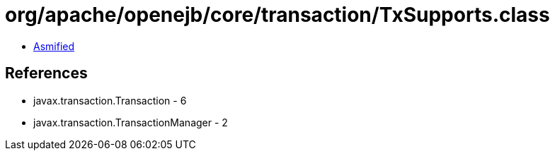 = org/apache/openejb/core/transaction/TxSupports.class

 - link:TxSupports-asmified.java[Asmified]

== References

 - javax.transaction.Transaction - 6
 - javax.transaction.TransactionManager - 2
